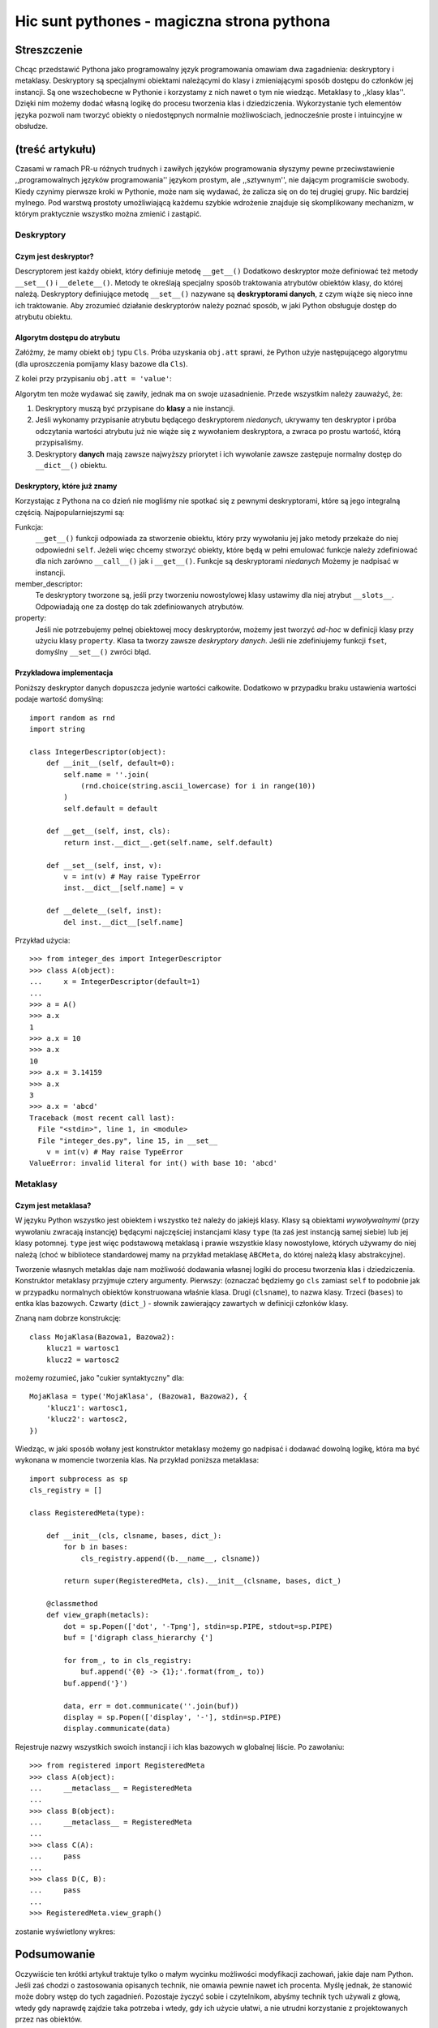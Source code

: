 =========================================================
Hic sunt pythones - magiczna strona pythona
=========================================================
--------------------------------------
Streszczenie
--------------------------------------
Chcąc przedstawić Pythona jako programowalny język programowania omawiam dwa
zagadnienia: deskryptory i metaklasy. Deskryptory są specjalnymi obiektami
należącymi do klasy i zmieniającymi sposób dostępu do członków jej
instancji. Są one wszechobecne w Pythonie i korzystamy z nich nawet o tym
nie wiedząc. Metaklasy to ,,klasy klas''. Dzięki nim możemy dodać własną
logikę do procesu tworzenia klas i dziedziczenia. Wykorzystanie tych
elementów języka pozwoli nam tworzyć obiekty o niedostępnych normalnie
możliwościach, jednocześnie proste i intuincyjne w obsłudze.

------------------------------------------------
(treść artykułu)
------------------------------------------------

Czasami w ramach PR-u różnych trudnych i zawiłych języków programowania słyszymy
pewne przeciwstawienie ,,programowalnych języków programowania'' językom
prostym, ale ,,sztywnym'', nie dającym programiście swobody. Kiedy czynimy
pierwsze kroki w Pythonie, może nam się wydawać, że zalicza się on do tej
drugiej grupy. Nic bardziej mylnego. Pod warstwą prostoty umożliwiającą każdemu
szybkie wdrożenie znajduje się skomplikowany mechanizm, w którym praktycznie
wszystko można zmienić i zastąpić. 

Deskryptory
=================

Czym jest deskryptor?
------------------------------

Descryptorem jest każdy obiekt, który definiuje metodę ``__get__()``
Dodatkowo deskryptor może definiować też metody ``__set__()`` i
``__delete__()``. Metody te określają specjalny sposób traktowania atrybutów
obiektów klasy, do której należą. Deskryptory definiujące metodę
``__set__()`` nazywane są **deskryptorami danych**, z czym wiąże się nieco inne
ich traktowanie. Aby zrozumieć działanie deskryptorów należy poznać sposób, w
jaki Python obsługuje dostęp do atrybutu obiektu.

Algorytm dostępu do atrybutu
----------------------------------------
Załóżmy, że mamy obiekt ``obj`` typu ``Сls``. Próba uzyskania ``obj.att``
sprawi, że Python użyje następującego algorytmu (dla uproszczenia pomijamy
klasy bazowe dla ``Cls``).

.. image:: access.png

.. #. Jeśli istnieje ``Cls.__dict__['att']`` i jest to deskryptor **danych**,
   zostaje zawołana jego metoda ``__get__()`` i zwrócony wynik.
   #. Jeśli istnieje ``obj.__dict__['att']``, zostanie on zwrócony.
   #. Jeśli istnieje ``Cls.__dict__['att']`` i jest to deskryptor **niedanych**,
      zostaje wywołana jego metoda ``__get__()`` i zwrócony wynik.
   #. Jeśli istnieje ``Cls.__dict__['att']``, zostanie on zwrócony.
   #. Rzucony zostaje wyjątek ``AttributeError``.

Z kolei przy przypisaniu ``obj.att = 'value'``:

.. image:: assign.png

.. #. Jeśli istnieje ``Cls.__dict__['att']`` i jest to deskryptor **danych**,
   zostaje zawołana jego metoda ``__set__()``.
   #. ``obj.__dict__['att']`` zostaje ustawione na ``value``.

Algorytm ten może wydawać się zawiły, jednak ma on swoje uzasadnienie. Przede
wszystkim należy zauważyć, że:

#. Deskryptory muszą być przypisane do **klasy** a nie instancji.

#. Jeśli wykonamy przypisanie atrybutu będącego deskryptorem *niedanych*,
   ukrywamy ten deskryptor i próba odczytania wartości atrybutu już nie wiąże
   się z wywołaniem deskryptora, a zwraca po prostu wartość, którą
   przypisaliśmy.

#. Deskryptory **danych** mają zawsze najwyższy priorytet i ich wywołanie zawsze
   zastępuje normalny dostęp do ``__dict__()`` obiektu.



Deskryptory, które już znamy
------------------------------------
Korzystając z Pythona na co dzień nie mogliśmy nie spotkać się z pewnymi
deskryptorami, które są jego integralną częścią. Najpopularniejszymi są:

Funkcja:
    ``__get__()`` funkcji odpowiada za
    stworzenie obiektu, który przy wywołaniu jej jako metody przekaże do niej 
    odpowiedni ``self``. Jeżeli więc chcemy stworzyć obiekty, które będą w pełni
    emulować funkcje należy zdefiniować dla nich zarówno ``__call__()`` jak i
    ``__get__()``. Funkcje są deskryptorami *niedanych* Możemy je nadpisać w
    instancji.

member_descriptor:
    Te deskryptory tworzone są, jeśli przy tworzeniu nowostylowej klasy ustawimy
    dla niej atrybut ``__slots__``. Odpowiadają one za dostęp do tak
    zdefiniowanych atrybutów.

property: 
    Jeśli nie potrzebujemy pełnej obiektowej mocy deskryptorów, możemy jest
    tworzyć *ad-hoc* w definicji klasy przy użyciu klasy ``property``. Klasa ta
    tworzy zawsze *deskryptory danych*. Jeśli nie zdefiniujemy funkcji ``fset``,
    domyślny ``__set__()`` zwróci błąd.

Przykładowa implementacja
--------------------------------

Poniższy deskryptor danych dopuszcza jedynie wartości całkowite. Dodatkowo w
przypadku braku ustawienia wartości podaje wartość domyślną::

    import random as rnd
    import string

    class IntegerDescriptor(object):
        def __init__(self, default=0):
            self.name = ''.join(
                (rnd.choice(string.ascii_lowercase) for i in range(10))
            )
            self.default = default
      
        def __get__(self, inst, cls):
            return inst.__dict__.get(self.name, self.default)
    
        def __set__(self, inst, v):
            v = int(v) # May raise TypeError
            inst.__dict__[self.name] = v
    
        def __delete__(self, inst):
            del inst.__dict__[self.name]

Przykład użycia::

    >>> from integer_des import IntegerDescriptor
    >>> class A(object):
    ...     x = IntegerDescriptor(default=1)
    ... 
    >>> a = A()
    >>> a.x
    1
    >>> a.x = 10
    >>> a.x
    10
    >>> a.x = 3.14159
    >>> a.x
    3
    >>> a.x = 'abcd'
    Traceback (most recent call last):
      File "<stdin>", line 1, in <module>
      File "integer_des.py", line 15, in __set__
        v = int(v) # May raise TypeError
    ValueError: invalid literal for int() with base 10: 'abcd'



Metaklasy
=======================

Czym jest metaklasa?
----------------------------------------

W języku Python wszystko jest obiektem i wszystko też należy do jakiejś klasy.
Klasy są obiektami *wywoływalnymi* (przy wywołaniu zwracają instancję) będącymi
najczęściej instancjami klasy ``type`` (ta zaś jest instancją samej siebie) lub
jej klasy potomnej. ``type`` jest więc podstawową metaklasą i prawie wszystkie
klasy nowostylowe, których używamy do niej należą (choć w bibliotece
standardowej mamy na przykład metaklasę ``ABCMeta``, do której należą  
klasy abstrakcyjne).
 
Tworzenie własnych metaklas daje nam możliwość dodawania własnej logiki do
procesu tworzenia klas i dziedziczenia. Konstruktor metaklasy przyjmuje cztery
argumenty. Pierwszy: (oznaczać będziemy go ``cls`` zamiast ``self`` to
podobnie jak w przypadku normalnych obiektów konstruowana właśnie klasa. Drugi
(``clsname``), to nazwa klasy. Trzeci (``bases``) to entka klas bazowych.
Czwarty (``dict_``) - słownik zawierający zawartych w definicji członków klasy. 

Znaną nam dobrze konstrukcję::

    class MojaKlasa(Bazowa1, Bazowa2):
        klucz1 = wartosc1
        klucz2 = wartosc2

możemy rozumieć, jako "cukier syntaktyczny" dla::

    MojaKlasa = type('MojaKlasa', (Bazowa1, Bazowa2), {
        'klucz1': wartosc1,
        'klucz2': wartosc2,
    })

Wiedząc, w jaki sposób wołany jest konstruktor metaklasy możemy go nadpisać i
dodawać dowolną logikę, która ma być wykonana w momencie tworzenia klas. Na
przykład poniższa metaklasa::

    import subprocess as sp
    cls_registry = []
    
    class RegisteredMeta(type):
    
        def __init__(cls, clsname, bases, dict_):
            for b in bases:
                cls_registry.append((b.__name__, clsname))
    
            return super(RegisteredMeta, cls).__init__(clsname, bases, dict_)
    
        @classmethod
        def view_graph(metacls):
            dot = sp.Popen(['dot', '-Tpng'], stdin=sp.PIPE, stdout=sp.PIPE)
            buf = ['digraph class_hierarchy {']
    
            for from_, to in cls_registry:
                buf.append('{0} -> {1};'.format(from_, to))
            buf.append('}')
    
            data, err = dot.communicate(''.join(buf))
            display = sp.Popen(['display', '-'], stdin=sp.PIPE)
            display.communicate(data)

Rejestruje nazwy wszystkich swoich instancji i ich klas bazowych w globalnej
liście. Po zawołaniu::

    >>> from registered import RegisteredMeta
    >>> class A(object):
    ...     __metaclass__ = RegisteredMeta
    ... 
    >>> class B(object):
    ...     __metaclass__ = RegisteredMeta
    ... 
    >>> class C(A):
    ...     pass
    ... 
    >>> class D(C, B):
    ...     pass
    ... 
    >>> RegisteredMeta.view_graph()

zostanie wyświetlony wykres:

.. image:: graph.png

------------------------------------
Podsumowanie
------------------------------------

Oczywiście ten krótki artykuł traktuje tylko o małym wycinku możliwości
modyfikacji zachowań, jakie daje nam Python. Jeśli zaś chodzi o zastosowania
opisanych technik, nie omawia pewnie nawet ich procenta. Myślę jednak, że
stanowić może dobry wstęp do tych zagadnień. Pozostaje życzyć sobie i
czytelnikom, abyśmy technik tych używali z głową, wtedy gdy naprawdę zajdzie
taka potrzeba i wtedy, gdy ich użycie ułatwi, a nie utrudni korzystanie z
projektowanych przez nas obiektów.

-----------------------------------
Linki
-----------------------------------

#. http://docs.python.org/reference/datamodel.html

#. http://www.cafepy.com/article/python_attributes_and_methods/python_attributes_and_methods.html

#. http://gnosis.cx/publish/programming/metaclass_1.html
